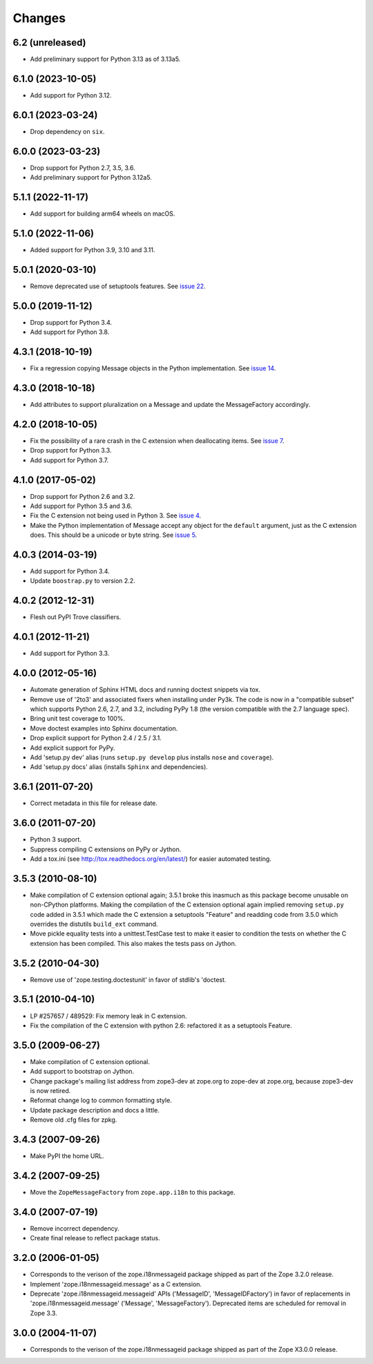 =========
 Changes
=========

6.2 (unreleased)
================

- Add preliminary support for Python 3.13 as of 3.13a5.

6.1.0 (2023-10-05)
==================

- Add support for Python 3.12.


6.0.1 (2023-03-24)
==================

- Drop dependency on ``six``.


6.0.0 (2023-03-23)
==================

- Drop support for Python 2.7, 3.5, 3.6.

- Add preliminary support for Python 3.12a5.


5.1.1 (2022-11-17)
==================

- Add support for building arm64 wheels on macOS.


5.1.0 (2022-11-06)
==================

- Added support for Python 3.9, 3.10 and 3.11.


5.0.1 (2020-03-10)
==================

- Remove deprecated use of setuptools features.  See `issue 22
  <https://github.com/zopefoundation/zope.i18nmessageid/issues/22>`_.


5.0.0 (2019-11-12)
==================

- Drop support for Python 3.4.

- Add support for Python 3.8.


4.3.1 (2018-10-19)
==================

- Fix a regression copying Message objects in the Python
  implementation. See `issue 14
  <https://github.com/zopefoundation/zope.i18nmessageid/issues/14>`_.


4.3.0 (2018-10-18)
==================

- Add attributes to support pluralization on a Message and update the
  MessageFactory accordingly.


4.2.0 (2018-10-05)
==================

- Fix the possibility of a rare crash in the C extension when
  deallocating items. See `issue 7
  <https://github.com/zopefoundation/zope.i18nmessageid/issues/7>`_.

- Drop support for Python 3.3.

- Add support for Python 3.7.


4.1.0 (2017-05-02)
==================

- Drop support for Python 2.6 and 3.2.

- Add support for Python 3.5 and 3.6.

- Fix the C extension not being used in Python 3. See `issue 4
  <https://github.com/zopefoundation/zope.i18nmessageid/issues/4>`_.

- Make the Python implementation of Message accept any object for the
  ``default`` argument, just as the C extension does. This should be a
  unicode or byte string. See `issue 5
  <https://github.com/zopefoundation/zope.i18nmessageid/issues/5>`_.

4.0.3 (2014-03-19)
==================

- Add support for Python 3.4.

- Update ``boostrap.py`` to version 2.2.

4.0.2 (2012-12-31)
==================

- Flesh out PyPI Trove classifiers.

4.0.1 (2012-11-21)
==================

- Add support for Python 3.3.

4.0.0 (2012-05-16)
==================

- Automate generation of Sphinx HTML docs and running doctest snippets via tox.

- Remove use of '2to3' and associated fixers when installing under Py3k.
  The code is now in a "compatible subset" which supports Python 2.6, 2.7,
  and 3.2, including PyPy 1.8 (the version compatible with the 2.7 language
  spec).

- Bring unit test coverage to 100%.

- Move doctest examples into Sphinx documentation.

- Drop explicit support for Python 2.4 / 2.5 / 3.1.

- Add explicit support for PyPy.

- Add 'setup.py dev' alias (runs ``setup.py develop`` plus installs
  ``nose`` and ``coverage``).

- Add 'setup.py docs' alias (installs ``Sphinx`` and dependencies).


3.6.1 (2011-07-20)
==================

- Correct metadata in this file for release date.

3.6.0 (2011-07-20)
==================

- Python 3 support.

- Suppress compiling C extensions on PyPy or Jython.

- Add a tox.ini (see http://tox.readthedocs.org/en/latest/) for easier
  automated testing.

3.5.3 (2010-08-10)
==================

- Make compilation of C extension optional again; 3.5.1 broke this
  inasmuch as this package become unusable on non-CPython platforms.
  Making the compilation of the C extension optional again implied
  removing ``setup.py`` code added in 3.5.1 which made the C extension
  a setuptools "Feature" and readding code from 3.5.0 which overrides
  the distutils ``build_ext`` command.

- Move pickle equality tests into a unittest.TestCase test to make it
  easier to condition the tests on whether the C extension has been
  compiled.  This also makes the tests pass on Jython.

3.5.2 (2010-04-30)
==================

- Remove use of 'zope.testing.doctestunit' in favor of stdlib's 'doctest.

3.5.1 (2010-04-10)
==================

- LP #257657 / 489529:  Fix memory leak in C extension.

- Fix the compilation of the C extension with python 2.6: refactored it as a
  setuptools Feature.

3.5.0 (2009-06-27)
==================

- Make compilation of C extension optional.

- Add support to bootstrap on Jython.

- Change package's mailing list address from zope3-dev at zope.org to
  zope-dev at zope.org, because zope3-dev is now retired.

- Reformat change log to common formatting style.

- Update package description and docs a little.

- Remove old .cfg files for zpkg.

3.4.3 (2007-09-26)
==================

- Make PyPI the home URL.

3.4.2 (2007-09-25)
==================

- Move the ``ZopeMessageFactory`` from ``zope.app.i18n`` to this package.

3.4.0 (2007-07-19)
==================

- Remove incorrect dependency.

- Create final release to reflect package status.

3.2.0 (2006-01-05)
==================

- Corresponds to the verison of the zope.i18nmessageid package shipped as
  part of the Zope 3.2.0 release.

- Implement 'zope.i18nmessageid.message' as a C extension.

- Deprecate 'zope.i18nmessageid.messageid' APIs ('MessageID',
  'MessageIDFactory') in favor of replacements in 'zope.i18nmessageid.message'
  ('Message', 'MessageFactory').  Deprecated items are scheduled for removal
  in Zope 3.3.

3.0.0 (2004-11-07)
==================

- Corresponds to the verison of the zope.i18nmessageid package shipped as
  part of the Zope X3.0.0 release.
